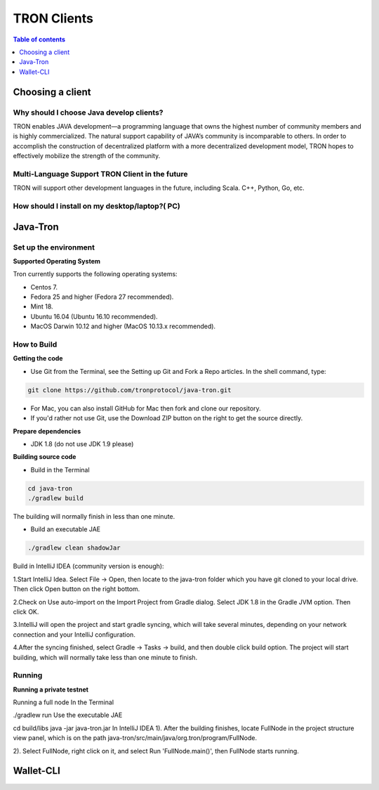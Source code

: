 ============
TRON Clients
============

.. contents:: Table of contents
    :depth: 1
    :local:

Choosing a client
-----------------

Why should I choose Java develop clients?
^^^^^^^^^^^^^^^^^^^^^^^^^^^^^^^^^^^^^^^^^

TRON enables JAVA development—a programming language that owns the highest number of community members and is highly commercialized. The natural support capability of JAVA’s community is incomparable to others. In order to accomplish the construction of decentralized platform with a more decentralized development model, TRON hopes to effectively mobilize the strength of the community.

Multi-Language Support TRON Client in the future
^^^^^^^^^^^^^^^^^^^^^^^^^^^^^^^^^^^^^^^^^^^^^^^^

TRON will support other development languages in the future, including Scala. C++, Python, Go, etc.

How should I install on my desktop/laptop?( PC)
^^^^^^^^^^^^^^^^^^^^^^^^^^^^^^^^^^^^^^^^^^^^^^^

Java-Tron
---------

Set up the environment
^^^^^^^^^^^^^^^^^^^^^^

**Supported Operating System**

Tron currently supports the following operating systems:

* Centos 7.
* Fedora 25 and higher (Fedora 27 recommended).
* Mint 18.
* Ubuntu 16.04 (Ubuntu 16.10 recommended).
* MacOS Darwin 10.12 and higher (MacOS 10.13.x recommended).

How to Build
^^^^^^^^^^^^

**Getting the code**

* Use Git from the Terminal, see the Setting up Git and Fork a Repo articles. In the shell command, type:

.. code-block:: shell

    git clone https://github.com/tronprotocol/java-tron.git

* For Mac, you can also install GitHub for Mac then fork and clone our repository.
* If you'd rather not use Git, use the Download ZIP button on the right to get the source directly.

**Prepare dependencies**

* JDK 1.8 (do not use JDK 1.9 please)

**Building source code**

* Build in the Terminal

.. code-block:: shell

    cd java-tron
    ./gradlew build

The building will normally finish in less than one minute.

* Build an executable JAE

.. code-block:: shell

    ./gradlew clean shadowJar

Build in IntelliJ IDEA (community version is enough):

1.Start IntelliJ Idea. Select File -> Open, then locate to the java-tron folder which you have git cloned to your local drive. Then click Open button on the right bottom.

2.Check on Use auto-import on the Import Project from Gradle dialog. Select JDK 1.8 in the Gradle JVM option. Then click OK.

3.IntelliJ will open the project and start gradle syncing, which will take several minutes, depending on your network connection and your IntelliJ configuration.

4.After the syncing finished, select Gradle -> Tasks -> build, and then double click build option. The project will start building, which will normally take less than one minute to finish.

Running
^^^^^^^

**Running a private testnet**

Running a full node
In the Terminal

./gradlew run
Use the executable JAE

cd build/libs
java -jar java-tron.jar
In IntelliJ IDEA
1). After the building finishes, locate FullNode in the project structure view panel, which is on the path java-tron/src/main/java/org.tron/program/FullNode.

2). Select FullNode, right click on it, and select Run 'FullNode.main()', then FullNode starts running.


Wallet-CLI
----------